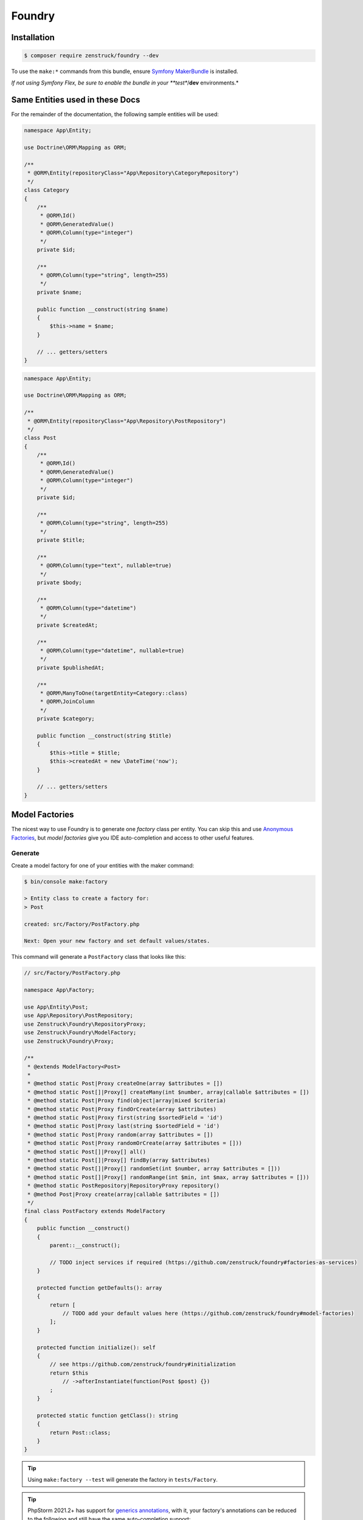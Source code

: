 Foundry
=======

Installation
------------

.. code-block:: terminal

    $ composer require zenstruck/foundry --dev

To use the ``make:*`` commands from this bundle, ensure
`Symfony MakerBundle <https://symfony.com/bundles/SymfonyMakerBundle/current/index.html>`_ is installed.

*If not using Symfony Flex, be sure to enable the bundle in your **test**/**dev** environments.*

Same Entities used in these Docs
--------------------------------

For the remainder of the documentation, the following sample entities will be used:

.. code-block:: php

    namespace App\Entity;

    use Doctrine\ORM\Mapping as ORM;

    /**
     * @ORM\Entity(repositoryClass="App\Repository\CategoryRepository")
     */
    class Category
    {
        /**
         * @ORM\Id()
         * @ORM\GeneratedValue()
         * @ORM\Column(type="integer")
         */
        private $id;

        /**
         * @ORM\Column(type="string", length=255)
         */
        private $name;

        public function __construct(string $name)
        {
            $this->name = $name;
        }

        // ... getters/setters
    }

.. code-block:: php

    namespace App\Entity;

    use Doctrine\ORM\Mapping as ORM;

    /**
     * @ORM\Entity(repositoryClass="App\Repository\PostRepository")
     */
    class Post
    {
        /**
         * @ORM\Id()
         * @ORM\GeneratedValue()
         * @ORM\Column(type="integer")
         */
        private $id;

        /**
         * @ORM\Column(type="string", length=255)
         */
        private $title;

        /**
         * @ORM\Column(type="text", nullable=true)
         */
        private $body;

        /**
         * @ORM\Column(type="datetime")
         */
        private $createdAt;

        /**
         * @ORM\Column(type="datetime", nullable=true)
         */
        private $publishedAt;

        /**
         * @ORM\ManyToOne(targetEntity=Category::class)
         * @ORM\JoinColumn
         */
        private $category;

        public function __construct(string $title)
        {
            $this->title = $title;
            $this->createdAt = new \DateTime('now');
        }

        // ... getters/setters
    }

Model Factories
---------------

The nicest way to use Foundry is to generate one *factory* class per entity. You can skip this
and use `Anonymous Factories`_, but *model factories* give you IDE auto-completion
and access to other useful features.

Generate
~~~~~~~~

Create a model factory for one of your entities with the maker command:

.. code-block:: terminal

    $ bin/console make:factory

    > Entity class to create a factory for:
    > Post

    created: src/Factory/PostFactory.php

    Next: Open your new factory and set default values/states.

This command will generate a ``PostFactory`` class that looks like this:

.. code-block:: php

    // src/Factory/PostFactory.php

    namespace App\Factory;

    use App\Entity\Post;
    use App\Repository\PostRepository;
    use Zenstruck\Foundry\RepositoryProxy;
    use Zenstruck\Foundry\ModelFactory;
    use Zenstruck\Foundry\Proxy;

    /**
     * @extends ModelFactory<Post>
     *
     * @method static Post|Proxy createOne(array $attributes = [])
     * @method static Post[]|Proxy[] createMany(int $number, array|callable $attributes = [])
     * @method static Post|Proxy find(object|array|mixed $criteria)
     * @method static Post|Proxy findOrCreate(array $attributes)
     * @method static Post|Proxy first(string $sortedField = 'id')
     * @method static Post|Proxy last(string $sortedField = 'id')
     * @method static Post|Proxy random(array $attributes = [])
     * @method static Post|Proxy randomOrCreate(array $attributes = []))
     * @method static Post[]|Proxy[] all()
     * @method static Post[]|Proxy[] findBy(array $attributes)
     * @method static Post[]|Proxy[] randomSet(int $number, array $attributes = []))
     * @method static Post[]|Proxy[] randomRange(int $min, int $max, array $attributes = []))
     * @method static PostRepository|RepositoryProxy repository()
     * @method Post|Proxy create(array|callable $attributes = [])
     */
    final class PostFactory extends ModelFactory
    {
        public function __construct()
        {
            parent::__construct();

            // TODO inject services if required (https://github.com/zenstruck/foundry#factories-as-services)
        }

        protected function getDefaults(): array
        {
            return [
                // TODO add your default values here (https://github.com/zenstruck/foundry#model-factories)
            ];
        }

        protected function initialize(): self
        {
            // see https://github.com/zenstruck/foundry#initialization
            return $this
                // ->afterInstantiate(function(Post $post) {})
            ;
        }

        protected static function getClass(): string
        {
            return Post::class;
        }
    }

.. tip::

    Using ``make:factory --test`` will generate the factory in ``tests/Factory``.

.. tip::

    PhpStorm 2021.2+ has support for
    `generics annotations <https://blog.jetbrains.com/phpstorm/2021/07/phpstorm-2021-2-release/#generics>`_,
    with it, your factory's annotations can be reduced to the following and still have the same auto-completion
    support:

    .. code-block:: php

        /**
         * @extends ModelFactory<Post>
         *
         * @method static Post[]|Proxy[] createMany(int $number, array|callable $attributes = [])
         * @method static PostRepository|RepositoryProxy repository()
         * @method Post|Proxy create(array|callable $attributes = [])
         */
        final class PostFactory extends ModelFactory
        {
            // ...
        }

In the ``getDefaults()``, you can return an array of all default values that any new object
should have. `Faker`_ is available to easily get random data:

.. code-block:: php

    protected function getDefaults(): array
    {
        return [
            // Symfony's property-access component is used to populate the properties
            // this means that setTitle() will be called or you can have a $title constructor argument
            'title' => self::faker()->unique()->sentence(),
            'body' => self::faker()->sentence(),
        ];
    }

.. tip::

    It is best to have ``getDefaults()`` return the attributes to persist a valid object
    (all non-nullable fields).

Using your Factory
~~~~~~~~~~~~~~~~~~

.. code-block:: php

    use App\Factory\PostFactory;

    // create/persist Post with random data from `getDefaults()`
    PostFactory::createOne();

    // or provide values for some properties (others will be random)
    PostFactory::createOne(['title' => 'My Title']);

    // createOne() returns the persisted Post object wrapped in a Proxy object
    $post = PostFactory::createOne();

    // the "Proxy" magically calls the underlying Post methods and is type-hinted to "Post"
    $title = $post->getTitle(); // getTitle() can be autocompleted by your IDE!

    // if you need the actual Post object, use ->object()
    $realPost = $post->object();

    // create/persist 5 Posts with random data from getDefaults()
    PostFactory::createMany(5); // returns Post[]|Proxy[]
    PostFactory::createMany(5, ['title' => 'My Title']);

    // find a persisted object for the given attributes, if not found, create with the attributes
    PostFactory::findOrCreate(['title' => 'My Title']); // returns Post|Proxy

    PostFactory::first(); // get the first object (assumes an auto-incremented "id" column)
    PostFactory::first('createdAt'); // assuming "createdAt" is a datetime column, this will return latest object
    PostFactory::last(); // get the last object (assumes an auto-incremented "id" column)
    PostFactory::last('createdAt'); // assuming "createdAt" is a datetime column, this will return oldest object

    PostFactory::truncate(); // empty the database table

    PostFactory::count(); // the number of persisted Posts

    PostFactory::all(); // Post[]|Proxy[] all the persisted Posts

    PostFactory::findBy(['author' => 'kevin']); // Post[]|Proxy[] matching the filter

    $post = PostFactory::find(5); // Post|Proxy with the id of 5
    $post = PostFactory::find(['title' => 'My First Post']); // Post|Proxy matching the filter

    // get a random object that has been persisted
    $post = PostFactory::random(); // returns Post|Proxy
    $post = PostFactory::random(['author' => 'kevin']); // filter by the passed attributes

    // or automatically persist a new random object if none exists
    $post = PostFactory::randomOrCreate();
    $post = PostFactory::randomOrCreate(['author' => 'kevin']); // filter by or create with the passed attributes

    // get a random set of objects that have been persisted
    $posts = PostFactory::randomSet(4); // array containing 4 "Post|Proxy" objects
    $posts = PostFactory::randomSet(4, ['author' => 'kevin']); // filter by the passed attributes

    // random range of persisted objects
    $posts = PostFactory::randomRange(0, 5); // array containing 0-5 "Post|Proxy" objects
    $posts = PostFactory::randomRange(0, 5, ['author' => 'kevin']); // filter by the passed attributes

Reusable Model Factory "States"
~~~~~~~~~~~~~~~~~~~~~~~~~~~~~~~

You can add any methods you want to your model factories (i.e. static methods that create an object in a certain way) but
you can also add *states*:

.. code-block:: php

    namespace App\Factory;

    use App\Entity\Post;
    use Zenstruck\Foundry\ModelFactory;

    final class PostFactory extends ModelFactory
    {
        // ...

        public function published(): self
        {
            // call setPublishedAt() and pass a random DateTime
            return $this->addState(['published_at' => self::faker()->dateTime()]);
        }

        public function unpublished(): self
        {
            return $this->addState(['published_at' => null]);
        }

        public function withViewCount(int $count = null): self
        {
            return $this->addState(function () use ($count) {
                return ['view_count' => $count ?? self::faker()->numberBetween(0, 10000)];
            });
        }
    }

You can use states to make your tests very explicit to improve readability:

.. code-block:: php

    // never use the constructor (i.e. "new PostFactory()"), but use the
    // "new()" method. After defining the states, call "create()" to create
    // and persist the model.
    $post = PostFactory::new()->unpublished()->create();
    $post = PostFactory::new()->withViewCount(3)->create();

    // combine multiple states
    $post = PostFactory::new()
        ->unpublished()
        ->withViewCount(10)
        ->create()
    ;

    // states that don't require arguments can be added as strings to PostFactory::new()
    $post = PostFactory::new('published', 'withViewCount')->create();

Attributes
~~~~~~~~~~

The attributes used to instantiate the object can be added several ways. Attributes can be an *array*, or a *callable*
that returns an array. Using a *callable* ensures random data as the callable is run for each object separately during
instantiation.

.. code-block:: php

    use App\Entity\Category;
    use App\Entity\Post;
    use App\Factory\CategoryFactory;
    use App\Factory\PostFactory;
    use function Zenstruck\Foundry\faker;

    // The first argument to "new()" allows you to overwrite the default
    // values that are defined in the `PostFactory::getDefaults()`
    $posts = PostFactory::new(['title' => 'Post A'])
        ->withAttributes([
            'body' => 'Post Body...',

            // CategoryFactory will be used to create a new Category for each Post
            'category' => CategoryFactory::new(['name' => 'php']),
        ])
        ->withAttributes([
            // Proxies are automatically converted to their wrapped object
            'category' => CategoryFactory::createOne(),
        ])
        ->withAttributes(function() { return ['createdAt' => faker()->dateTime()]; }) // see faker section below

        // create "2" Post's
        ->many(2)->create(['title' => 'Different Title'])
    ;

    $posts[0]->getTitle(); // "Different Title"
    $posts[0]->getBody(); // "Post Body..."
    $posts[0]->getCategory(); // random Category
    $posts[0]->getPublishedAt(); // \DateTime('last week')
    $posts[0]->getCreatedAt(); // random \DateTime

    $posts[1]->getTitle(); // "Different Title"
    $posts[1]->getBody(); // "Post Body..."
    $posts[1]->getCategory(); // random Category (different than above)
    $posts[1]->getPublishedAt(); // \DateTime('last week')
    $posts[1]->getCreatedAt(); // random \DateTime (different than above)

Faker
~~~~~

This library provides a wrapper for `FakerPHP <https://fakerphp.github.io/>`_ to help with generating random data for your factories:

.. code-block:: php

    use Zenstruck\Foundry\Factory;
    use function Zenstruck\Foundry\faker;

    Factory::faker()->name(); // random name

    // alternatively, use the helper function
    faker()->email(); // random email

.. note::

    You can register your own ``Faker\Generator``:

    .. code-block:: yaml

        # config/packages/dev/zenstruck_foundry.yaml (see Bundle Configuration section about sharing this in the test environment)
        zenstruck_foundry:
            faker:
                locale: fr_FR # set the locale
                # or
                service: my_faker # use your own instance of Faker\Generator for complete control

Events / Hooks
~~~~~~~~~~~~~~

The following events can be added to factories. Multiple event callbacks can be added, they are run in the order
they were added.

.. code-block:: php

    use App\Factory\PostFactory;
    use Zenstruck\Foundry\Proxy;

    PostFactory::new()
        ->beforeInstantiate(function(array $attributes): array {
            // $attributes is what will be used to instantiate the object, manipulate as required
            $attributes['title'] = 'Different title';

            return $attributes; // must return the final $attributes
        })
        ->afterInstantiate(function(Post $object, array $attributes): void {
            // $object is the instantiated object
            // $attributes contains the attributes used to instantiate the object and any extras
        })
        ->afterPersist(function(Proxy $object, array $attributes) {
            /* @var Post $object */
            // this event is only called if the object was persisted
            // $proxy is a Proxy wrapping the persisted object
            // $attributes contains the attributes used to instantiate the object and any extras
        })

        // if the first argument is type-hinted as the object, it will be passed to the closure (and not the proxy)
        ->afterPersist(function(Post $object, array $attributes) {
            // this event is only called if the object was persisted
            // $object is the persisted Post object
            // $attributes contains the attributes used to instantiate the object and any extras
        })

        // multiple events are allowed
        ->beforeInstantiate(function($attributes) { return $attributes; })
        ->afterInstantiate(function() {})
        ->afterPersist(function() {})
    ;

You can also add hooks directly in your model factory class:

.. code-block:: php

    protected function initialize(): self
    {
        return $this
            ->afterPersist(function() {})
        ;
    }

Read `Initialization`_ to learn more about the ``initialize()`` method.

Initialization
~~~~~~~~~~~~~~

You can override your model factory's ``initialize()`` method to add default state/logic:

.. code-block:: php

    namespace App\Factory;

    use App\Entity\Post;
    use Zenstruck\Foundry\ModelFactory;

    final class PostFactory extends ModelFactory
    {
        // ...

        protected function initialize(): self
        {
            return $this
                ->published() // published by default
                ->instantiateWith(function (array $attributes) {
                    return new Post(); // custom instantiation for this factory
                })
                ->afterPersist(function () {}) // default event for this factory
            ;
        }
    }

.. note::

    Be sure to chain the states/hooks off of ``$this`` because factories are `Immutable`_.

.. _instantiation:

Instantiation
~~~~~~~~~~~~~

By default, objects are instantiated in the normal fashion, by using the object's constructor. Attributes
that match constructor arguments are used. Remaining attributes are set to the object using Symfony's
`PropertyAccess <https://symfony.com/doc/current/components/property_access.html>`_ component
(setters/public properties). Any extra attributes cause an exception to be thrown.

You can customize the instantiator in several ways:

.. code-block:: php

    use App\Entity\Post;
    use App\Factory\PostFactory;
    use Zenstruck\Foundry\Instantiator;

    // set the instantiator for the current factory
    PostFactory::new()
        // instantiate the object without calling the constructor
        ->instantiateWith((new Instantiator())->withoutConstructor())

        // "foo" and "bar" attributes are ignored when instantiating
        ->instantiateWith((new Instantiator())->allowExtraAttributes(['foo', 'bar']))

        // all extra attributes are ignored when instantiating
        ->instantiateWith((new Instantiator())->allowExtraAttributes())

        // force set "title" and "body" when instantiating
        ->instantiateWith((new Instantiator())->alwaysForceProperties(['title', 'body']))

        // never use setters, always "force set" properties (even private/protected, does not use setter)
        ->instantiateWith((new Instantiator())->alwaysForceProperties())

        // can combine the different "modes"
        ->instantiateWith((new Instantiator())->withoutConstructor()->allowExtraAttributes()->alwaysForceProperties())

        // the instantiator is just a callable, you can provide your own
        ->instantiateWith(function(array $attibutes, string $class): object {
            return new Post(); // ... your own logic
        })
    ;

You can customize the instantiator globally for all your factories (can still be overruled by factory instance
instantiators):

.. code-block:: yaml

    # config/packages/dev/zenstruck_foundry.yaml (see Bundle Configuration section about sharing this in the test environment)
    zenstruck_foundry:
        instantiator:
            without_constructor: true # always instantiate objects without calling the constructor
            allow_extra_attributes: true # always ignore extra attributes
            always_force_properties: true # always "force set" properties
            # or
            service: my_instantiator # your own invokable service for complete control

Immutable
~~~~~~~~~

Factory's are immutable:

.. code-block:: php

    use App\Factory\PostFactory;

    $factory = PostFactory::new();
    $factory1 = $factory->withAttributes([]); // returns a new PostFactory object
    $factory2 = $factory->instantiateWith(function () {}); // returns a new PostFactory object
    $factory3 = $factory->beforeInstantiate(function () {}); // returns a new PostFactory object
    $factory4 = $factory->afterInstantiate(function () {}); // returns a new PostFactory object
    $factory5 = $factory->afterPersist(function () {}); // returns a new PostFactory object

Doctrine Relationships
~~~~~~~~~~~~~~~~~~~~~~

Assuming your entites follow the
`best practices for Doctrine Relationships <https://symfony.com/doc/current/doctrine/associations.html>`_ and you are
using the :ref:`default instantiator <instantiation>`, Foundry *just works* with doctrine relationships. There are some
nuances with the different relationships and how entities are created. The following tries to document these for
each relationship type.

Many-to-One
...........

The following assumes the ``Comment`` entity has a many-to-one relationship with ``Post``:

.. code-block:: php

    use App\Factory\CommentFactory;
    use App\Factory\PostFactory;

    // Example 1: pre-create Post and attach to Comment
    $post = PostFactory::createOne(); // instance of Proxy

    CommentFactory::createOne(['post' => $post]);
    CommentFactory::createOne(['post' => $post->object()]); // functionally the same as above

    // Example 2: pre-create Posts and choose a random one
    PostFactory::createMany(5); // create 5 Posts

    CommentFactory::createOne(['post' => PostFactory::random()]);

    // or create many, each with a different random Post
    CommentFactory::createMany(
        5, // create 5 comments
        function() { // note the callback - this ensures that each of the 5 comments has a different Post
            return ['post' => PostFactory::random()]; // each comment set to a random Post from those already in the database
        }
    );

    // Example 3: create a separate Post for each Comment
    CommentFactory::createMany(5, [
        // this attribute is an instance of PostFactory that is created separately for each Comment created
        'post' => PostFactory::new(),
    ]);

    // Example 4: create multiple Comments with the same Post
    CommentFactory::createMany(5, [
        'post' => PostFactory::createOne(), // note the "createOne()" here
    ]);

.. tip::

    It is recommended that the only relationship you define in ``ModelFactory::getDefaults()`` is non-null
    Many-to-One's.

.. tip::

    It is also recommended that your ``ModelFactory::getDefaults()`` return a ``Factory`` and not the created entity:

    .. code-block:: php

        protected function getDefaults(): array
        {
            return [
                // RECOMMENDED
                'post' => PostFactory::new(),
                'post' => PostFactory::new()->published(),

                // NOT RECOMMENDED - will potentially result in extra unintended Posts
                'post' => PostFactory::createOne(),
                'post' => PostFactory::new()->published()->create(),
            ];
        }

One-to-Many
...........

The following assumes the ``Post`` entity has a one-to-many relationship with ``Comment``:

.. code-block:: php

    use App\Factory\CommentFactory;
    use App\Factory\PostFactory;

    // Example 1: Create a Post with 6 Comments
    PostFactory::createOne(['comments' => CommentFactory::new()->many(6)]);

    // Example 2: Create 6 Posts each with 4 Comments (24 Comments total)
    PostFactory::createMany(6, ['comments' => CommentFactory::new()->many(4)]);

    // Example 3: Create 6 Posts each with between 0 and 10 Comments
    PostFactory::createMany(6, ['comments' => CommentFactory::new()->many(0, 10)]);

Many-to-Many
............

The following assumes the ``Post`` entity has a many-to-many relationship with ``Tag``:

.. code-block:: php

    use App\Factory\PostFactory;
    use App\Factory\TagFactory;

    // Example 1: pre-create Tags and attach to Post
    $tags = TagFactory::createMany(3);

    PostFactory::createOne(['tags' => $tags]);

    // Example 2: pre-create Tags and choose a random set
    TagFactory::createMany(10);

    PostFactory::new()
        ->many(5) // create 5 posts
        ->create(function() { // note the callback - this ensures that each of the 5 posts has a different random set
            return ['tags' => TagFactory::randomSet(2)]; // each post uses 2 random tags from those already in the database
        })
    ;

    // Example 3: pre-create Tags and choose a random range
    TagFactory::createMany(10);

    PostFactory::new()
        ->many(5) // create 5 posts
        ->create(function() { // note the callback - this ensures that each of the 5 posts has a different random range
            return ['tags' => TagFactory::randomRange(0, 5)]; // each post uses between 0 and 5 random tags from those already in the database
        })
    ;

    // Example 4: create 3 Posts each with 3 unique Tags
    PostFactory::createMany(3, ['tags' => TagFactory::new()->many(3)]);

    // Example 5: create 3 Posts each with between 0 and 3 unique Tags
    PostFactory::createMany(3, ['tags' => TagFactory::new()->many(0, 3)]);

Factories as Services
~~~~~~~~~~~~~~~~~~~~~

If your factories require dependencies, you can define them as a service. The following example demonstrates a very
common use-case: encoding a password with the ``UserPasswordEncoderInterface`` service.

.. code-block:: php

    // src/Factory/UserFactory.php

    namespace App\Factory;

    use App\Entity\User;
    use Symfony\Component\Security\Core\Encoder\UserPasswordEncoderInterface;
    use Zenstruck\Foundry\ModelFactory;

    final class UserFactory extends ModelFactory
    {
        private $passwordEncoder;

        public function __construct(UserPasswordEncoderInterface $passwordEncoder)
        {
            parent::__construct();

            $this->passwordEncoder = $passwordEncoder;
        }

        protected function getDefaults(): array
        {
            return [
                'email' => self::faker()->unique()->safeEmail(),
                'password' => '1234',
            ];
        }

        protected function initialize(): self
        {
            return $this
                ->afterInstantiate(function(User $user) {
                    $user->setPassword($this->passwordEncoder->encodePassword($user, $user->getPassword()));
                })
            ;
        }

        protected static function getClass(): string
        {
            return User::class;
        }
    }

If using a standard Symfony Flex app, this will be autowired/autoconfigured. If not, register the service and tag
with ``foundry.factory``.

Use the factory as normal:

.. code-block:: php

    UserFactory::createOne(['password' => 'mypass'])->getPassword(); // "mypass" encoded
    UserFactory::createOne()->getPassword(); // "1234" encoded (because "1234" is set as the default password)

.. note::

    The provided bundle is required for factories as services.

.. note::

    If using ``make:factory --test``, factories will be created in the ``tests/Factory`` directory which is not
    autowired/autoconfigured in a standard Symfony Flex app. You will have to manually register these as
    services.

Anonymous Factories
~~~~~~~~~~~~~~~~~~~

Foundry can be used to create factories for entities that you don't have model factories for:

.. code-block:: php

    use App\Entity\Post;
    use Zenstruck\Foundry\AnonymousFactory;
    use function Zenstruck\Foundry\factory;
    use function Zenstruck\Foundry\create;
    use function Zenstruck\Foundry\create_many;

    $factory = AnonymousFactory::new(Post::class);
    $factory = factory(Post::class); // alternative to above

    // has the same API as ModelFactory's
    $factory->create(['field' => 'value']);
    $factory->many(5)->create(['field' => 'value']);
    $factory->instantiateWith(function () {});
    $factory->beforeInstantiate(function () {});
    $factory->afterInstantiate(function () {});
    $factory->afterPersist(function () {});

    // find a persisted object for the given attributes, if not found, create with the attributes
    $factory->findOrCreate(['title' => 'My Title']);

    $factory->first(); // get the first object (assumes an auto-incremented "id" column)
    $factory->first('createdAt'); // assuming "createdAt" is a datetime column, this will return latest object
    $factory->last(); // get the last object (assumes an auto-incremented "id" column)
    $factory->last('createdAt'); // assuming "createdAt" is a datetime column, this will return oldest object

    $factory->truncate(); // empty the database table
    $factory->count(); // the number of persisted Post's
    $factory->all(); // Post[]|Proxy[] all the persisted Post's

    $factory->findBy(['author' => 'kevin']); // Post[]|Proxy[] matching the filter

    $factory->find(5); // Post|Proxy with the id of 5
    $factory->find(['title' => 'My First Post']); // Post|Proxy matching the filter

    // get a random object that has been persisted
    $factory->random(); // returns Post|Proxy
    $factory->random(['author' => 'kevin']); // filter by the passed attributes

    // or automatically persist a new random object if none exists
    $factory->randomOrCreate();
    $factory->randomOrCreate(['author' => 'kevin']); // filter by or create with the passed attributes

    // get a random set of objects that have been persisted
    $factory->randomSet(4); // array containing 4 "Post|Proxy" objects
    $factory->randomSet(4, ['author' => 'kevin']); // filter by the passed attributes

    // random range of persisted objects
    $factory->randomRange(0, 5); // array containing 0-5 "Post|Proxy" objects
    $factory->randomRange(0, 5, ['author' => 'kevin']); // filter by the passed attributes

    // repository proxy wrapping PostRepository (see Repository Proxy section below)
    $factory->repository();

    // convenience functions
    $entity = create(Post::class, ['field' => 'value']);
    $entities = create_many(Post::class, 5, ['field' => 'value']);

.. _without-persisting:

Without Persisting
~~~~~~~~~~~~~~~~~~

Factories can also create objects without persisting them. This can be useful for unit tests where you just want to test
the behaviour of the actual object or for creating objects that are not entities. When created, they are still wrapped
in a ``Proxy`` to optionally save later.

.. code-block:: php

    use App\Factory\PostFactory;
    use App\Entity\Post;
    use Zenstruck\Foundry\AnonymousFactory;
    use function Zenstruck\Foundry\instantiate;
    use function Zenstruck\Foundry\instantiate_many;

    $post = PostFactory::new()->withoutPersisting()->create(); // returns Post|Proxy
    $post->setTitle('something else'); // do something with object
    $post->save(); // persist the Post (save() is a method on Proxy)

    $post = PostFactory::new()->withoutPersisting()->create()->object(); // actual Post object

    $posts = PostFactory::new()->withoutPersisting()->many(5)->create(); // returns Post[]|Proxy[]

    // anonymous factories:
    $factory = new AnonymousFactory(Post::class);

    $entity = $factory->withoutPersisting()->create(['field' => 'value']); // returns Post|Proxy

    $entity = $factory->withoutPersisting()->create(['field' => 'value'])->object(); // actual Post object

    $entities = $factory->withoutPersisting()->many(5)->create(['field' => 'value']); // returns Post[]|Proxy[]

    // convenience functions
    $entity = instantiate(Post::class, ['field' => 'value']);
    $entities = instantiate_many(Post::class, 5, ['field' => 'value']);

If you'd like your model factory to not persist by default, override its ``initialize()`` method to add this behaviour:

.. code-block:: php

    protected function initialize(): self
    {
        return $this
            ->withoutPersisting()
        ;
    }

Now, after creating objects using this factory, you'd have to call ``->save()`` to actually persist them to the database.

.. tip::

    If you'd like to disable persisting by default for all your model factories:

    1. Create an abstract model factory that extends ``Zenstruck\Foundry\ModelFactory``.
    2. Override the ``initialize()`` method as shown above.
    3. Have all your model factories extend from this.

Using with DoctrineFixturesBundle
---------------------------------

Foundry works out of the box with `DoctrineFixturesBundle <https://symfony.com/bundles/DoctrineFixturesBundle/current/index.html>`_.
You can simply use your factories and stories right within your fixture files:

.. code-block:: php

    // src/DataFixtures/AppFixtures.php
    namespace App\DataFixtures;

    use App\Factory\CategoryFactory;
    use App\Factory\CommentFactory;
    use App\Factory\PostFactory;
    use App\Factory\TagFactory;
    use Doctrine\Bundle\FixturesBundle\Fixture;
    use Doctrine\Persistence\ObjectManager;

    class AppFixtures extends Fixture
    {
        public function load(ObjectManager $manager)
        {
            // create 10 Category's
            CategoryFactory::createMany(10);

            // create 20 Tag's
            TagFactory::createMany(20);

            // create 50 Post's
            PostFactory::createMany(50, function() {
                return [
                    // each Post will have a random Category (chosen from those created above)
                    'category' => CategoryFactory::random(),

                    // each Post will have between 0 and 6 Tag's (chosen from those created above)
                    'tags' => TagFactory::randomRange(0, 6),

                    // each Post will have between 0 and 10 Comment's that are created new
                    'comments' => CommentFactory::new()->many(0, 10),
                ];
            });
        }
    }

Run the ``doctrine:fixtures:load`` as normal to seed your database.

Using in your Tests
-------------------

Traditionally, data fixtures are defined in one or more files outside of your tests. When writing tests using these
fixtures, your fixtures are a sort of a *black box*. There is no clear connection between the fixtures and what you
are testing.

Foundry allows each individual test to fully follow the `AAA <https://www.thephilocoder.com/unit-testing-aaa-pattern/>`_
("Arrange", "Act", "Assert") testing pattern. You create your fixtures using "factories" at the beginning of each test.
You only create fixtures that are applicable for the test. Additionally, these fixtures are created with only the
attributes required for the test - attributes that are not applicable are filled with random data. The created fixture
objects are wrapped in a "proxy" that helps with pre and post assertions.

Let's look at an example:

.. code-block:: php

    public function test_can_post_a_comment(): void
    {
        // 1. "Arrange"
        $post = PostFactory::new() // New Post factory
            ->published()          // Make the post in a "published" state
            ->create([             // Instantiate Post object and persist
                'slug' => 'post-a' // This test only requires the slug field - all other fields are random data
            ])
        ;

        // 1a. "Pre-Assertions"
        $this->assertCount(0, $post->getComments());

        // 2. "Act"
        static::ensureKernelShutdown(); // creating factories boots the kernel; shutdown before creating the client
        $client = static::createClient();
        $client->request('GET', '/posts/post-a'); // Note the slug from the arrange step
        $client->submitForm('Add', [
            'comment[name]' => 'John',
            'comment[body]' => 'My comment',
        ]);

        // 3. "Assert"
        self::assertResponseRedirects('/posts/post-a');

        $this->assertCount(1, $post->refresh()->getComments()); // Refresh $post from the database and call ->getComments()

        CommentFactory::assert()->exists([ // Doctrine repository assertions
            'name' => 'John',
            'body' => 'My comment',
        ]);
    }

.. _enable-foundry-in-your-testcase:

Enable Foundry in your TestCase
~~~~~~~~~~~~~~~~~~~~~~~~~~~~~~~

Add the ``Factories`` trait for tests using factories:

.. code-block:: php

    use App\Factory\PostFactory;
    use Zenstruck\Foundry\Test\Factories;
    use Symfony\Bundle\FrameworkBundle\Test\WebTestCase;

    class MyTest extends WebTestCase
    {
        use Factories;

        public function test_1(): void
        {
            $post = PostFactory::createOne();

            // ...
        }
    }

Database Reset
~~~~~~~~~~~~~~

This library requires that your database be reset before each test. The packaged ``ResetDatabase`` trait handles
this for you.

.. code-block:: php

    use Zenstruck\Foundry\Test\Factories;
    use Zenstruck\Foundry\Test\ResetDatabase;
    use Symfony\Bundle\FrameworkBundle\Test\WebTestCase;

    class MyTest extends WebTestCase
    {
        use ResetDatabase, Factories;

        // ...
    }

Before the first test using the ``ResetDatabase`` trait, it drops (if exists) and creates the test database.
Then, by default, before each test, it resets the schema using ``doctrine:schema:drop``/``doctrine:schema:create``.

Alternatively, you can have it run your migrations instead by setting the env variable ``FOUNDRY_RESET_MODE=migrate``
(in your ``.env.test``). When using this *mode*, before each test, the database is dropped/created and your migrations
run (via ``doctrine:migrations:migrate``). This mode can really make your test suite slow (especially if you have a lot
of migrations). It is highly recommended to use `DamaDoctrineTestBundle`_ to improve the
speed. When this bundle is enabled, the database is dropped/created and migrated only once for the suite.

.. tip::

    Create a base TestCase for tests using factories to avoid adding the traits to every TestCase.

.. tip::

    If your tests :ref:`are not persisting <without-persisting>` the objects they create, these test traits are not
    required.

By default, ``ResetDatabase`` resets the default configured connection's database and default configured object manager's
schema. To customize the connection's and object manager's to be reset (or reset multiple connections/managers), set the
following environment variables:

.. code-block:: bash

    # .env.test

    FOUNDRY_RESET_CONNECTIONS=connection1,connection2
    FOUNDRY_RESET_OBJECT_MANAGERS=manager1,manager2

Object Proxy
~~~~~~~~~~~~

Objects created by a factory are wrapped in a special *Proxy* object. These objects allow your doctrine entities
to have `Active Record <https://en.wikipedia.org/wiki/Active_record_pattern>`_ *like* behavior:

.. code-block:: php

    use App\Factory\PostFactory;

    $post = PostFactory::createOne()->create(['title' => 'My Title']); // instance of Zenstruck\Foundry\Proxy

    // get the wrapped object
    $realPost = $post->object(); // instance of Post

    // call any Post method
    $post->getTitle(); // "My Title"

    // set property and save to the database
    $post->setTitle('New Title');
    $post->save();

    // refresh from the database
    $post->refresh();

    // delete from the database
    $post->remove();

    $post->repository(); // repository proxy wrapping PostRepository (see Repository Proxy section below)

Force Setting
.............

Object proxies have helper methods to access non-public properties of the object they wrap:

.. code-block:: php

    // set private/protected properties
    $post->forceSet('createdAt', new \DateTime());

    // get private/protected properties
    $post->forceGet('createdAt');

Auto-Refresh
............

Object proxies have the option to enable *auto refreshing* that removes the need to call ``->refresh()`` before calling
methods on the underlying object. When auto-refresh is enabled, most calls to proxy objects first refresh the wrapped
object from the database.

.. code-block:: php

    use App\Factory\PostFactory;

    $post = PostFactory::new(['title' => 'Original Title'])
        ->create()
        ->enableAutoRefresh()
    ;

    // ... logic that changes the $post title to "New Title" (like your functional test)

    $post->getTitle(); // "New Title" (equivalent to $post->refresh()->getTitle())

Without auto-refreshing enabled, the above call to ``$post->getTitle()`` would return "Original Title".

.. note::

    A situation you need to be aware of when using auto-refresh is that all methods refresh the object first. If
    changing the object's state via multiple methods (or multiple force-sets), an "unsaved changes" exception will be
    thrown:

    .. code-block:: php

        use App\Factory\PostFactory;

        $post = PostFactory::new(['title' => 'Original Title', 'body' => 'Original Body'])
            ->create()
            ->enableAutoRefresh()
        ;

        $post->setTitle('New Title');
        $post->setBody('New Body'); // exception thrown because of "unsaved changes" to $post from above

    To overcome this, you need to first disable auto-refreshing, then re-enable after making/saving the changes:

    .. code-block:: php

        use App\Entity\Post;
        use App\Factory\PostFactory;

        $post = PostFactory::new(['title' => 'Original Title', 'body' => 'Original Body'])
            ->create()
            ->enableAutoRefresh()
        ;

        $post->disableAutoRefresh();
        $post->setTitle('New Title'); // or using ->forceSet('title', 'New Title')
        $post->setBody('New Body'); // or using ->forceSet('body', 'New Body')
        $post->enableAutoRefresh();
        $post->save();

        $post->getBody(); // "New Body"
        $post->getTitle(); // "New Title"

        // alternatively, use the ->withoutAutoRefresh() helper which first disables auto-refreshing, then re-enables after
        // executing the callback.
        $post->withoutAutoRefresh(function (Post $post) { // can pass either Post or Proxy to the callback
            $post->setTitle('New Title');
            $post->setBody('New Body');
        });
        $post->save();

        // if force-setting properties, you can use the ->forceSetAll() helper:
        $post->forceSetAll([
            'title' => 'New Title',
            'body' => 'New Body',
        ]);
        $post->save();

.. note::

    You can enable/disable auto-refreshing globally to have every proxy auto-refreshable by default or not. When
    enabled, you will have to *opt-out* of auto-refreshing.

    .. configuration-block::

        .. code-block:: yaml

            # config/packages/dev/zenstruck_foundry.yaml (see Bundle Configuration section about sharing this in the test environment)
            zenstruck_foundry:
                auto_refresh_proxies: true/false

Repository Proxy
~~~~~~~~~~~~~~~~

This library provides a *Repository Proxy* that wraps your object repositories to provide useful assertions and methods:

.. code-block:: php

    use App\Entity\Post;
    use App\Factory\PostFactory;
    use function Zenstruck\Foundry\repository;

    // instance of RepositoryProxy that wraps PostRepository
    $repository = PostFactory::repository();

    // alternative to above for proxying repository you haven't created model factories for
    $repository = repository(Post::class);

    // helpful methods - all returned object(s) are proxied
    $repository->count(); // number of rows in the database table
    count($repository); // equivalent to above (RepositoryProxy implements \Countable)
    $repository->first(); // get the first object (assumes an auto-incremented "id" column)
    $repository->first('createdAt'); // assuming "createdAt" is a datetime column, this will return latest object
    $repository->last(); // get the last object (assumes an auto-incremented "id" column)
    $repository->last('createdAt'); // assuming "createdAt" is a datetime column, this will return oldest object
    $repository->truncate(); // delete all rows in the database table
    $repository->random(); // get a random object
    $repository->random(['author' => 'kevin']); // get a random object filtered by the passed criteria
    $repository->randomSet(5); // get 5 random objects
    $repository->randomSet(5, ['author' => 'kevin']); // get 5 random objects filtered by the passed criteria
    $repository->randomRange(0, 5); // get 0-5 random objects
    $repository->randomRange(0, 5, ['author' => 'kevin']); // get 0-5 random objects filtered by the passed criteria

    // instance of ObjectRepository - all returned object(s) are proxied
    $repository->find(1); // Proxy|Post|null
    $repository->find(['title' => 'My Title']); // Proxy|Post|null
    $repository->findOneBy(['title' => 'My Title']); // Proxy|Post|null
    $repository->findAll(); // Proxy[]|Post[]
    iterator_to_array($repository); // equivalent to above (RepositoryProxy implements \IteratorAggregate)
    $repository->findBy(['title' => 'My Title']); // Proxy[]|Post[]

    // can call methods on the underlying repository - returned object(s) are proxied
    $repository->findOneByTitle('My Title'); // Proxy|Post|null

Assertions
~~~~~~~~~~

Both object proxy's and your ModelFactory's have helpful PHPUnit assertions:

.. code-block:: php

    use App\Factory\PostFactory;

    $post = PostFactory::createOne();

    $post->assertPersisted();
    $post->assertNotPersisted();

    PostFactory::assert()->empty();
    PostFactory::assert()->count(3);
    PostFactory::assert()->countGreaterThan(3);
    PostFactory::assert()->countGreaterThanOrEqual(3);
    PostFactory::assert()->countLessThan(3);
    PostFactory::assert()->countLessThanOrEqual(3);
    PostFactory::assert()->exists(['title' => 'My Title']);
    PostFactory::assert()->notExists(['title' => 'My Title']);

.. _global-state:

Global State
~~~~~~~~~~~~

If you have an initial database state you want for all tests, you can set this in your ``tests/bootstrap.php``:

.. code-block:: php

    // tests/bootstrap.php
    // ...

    Zenstruck\Foundry\Test\TestState::addGlobalState(function () {
        CategoryFactory::createOne(['name' => 'php']);
        CategoryFactory::createOne(['name' => 'symfony']);
    });

To avoid your bootstrap file from becoming too complex, it is best to wrap your global state into a
:ref:`Story <stories>`:

.. code-block:: php

    // tests/bootstrap.php
    // ...

    Zenstruck\Foundry\Test\TestState::addGlobalState(function () {
        GlobalStory::load();
    });

.. note::

    You can still access `Story State`_ for *Global State Stories* in your tests and they are still
    only loaded once.

.. note::

    The :ref:`ResetDatabase <enable-foundry-in-your-testcase>` trait is required when using global state.

PHPUnit Data Providers
~~~~~~~~~~~~~~~~~~~~~~

It is possible to use factories in
`PHPUnit data providers <https://phpunit.readthedocs.io/en/9.3/writing-tests-for-phpunit.html#data-providers>`_:

.. code-block:: php

    use App\Factory\PostFactory;

    /**
     * @dataProvider postDataProvider
     */
    public function test_post_via_data_provider(PostFactory $factory): void
    {
        $post = $factory->create();

        // ...
    }

    public static function postDataProvider(): iterable
    {
        yield [PostFactory::new()];
        yield [PostFactory::new()->published()];
    }

.. note::

    Be sure your data provider returns only instances of ``ModelFactory`` and you do not try and call ``->create()`` on them.
    Data providers are computed early in the phpunit process before Foundry is booted.

.. note::

    For the same reason as above, it is not possible to use `Factories as Services`_ with required
    constructor arguments (the container is not yet available).

Performance
~~~~~~~~~~~

The following are possible options to improve the speed of your test suite.

DAMADoctrineTestBundle
......................

This library integrates seamlessly with `DAMADoctrineTestBundle <https://github.com/dmaicher/doctrine-test-bundle>`_ to
wrap each test in a transaction which dramatically reduces test time. This library's test suite runs 5x faster with
this bundle enabled.

Follow its documentation to install. Foundry's ``ResetDatabase`` trait detects when using the bundle and adjusts
accordingly. Your database is still reset before running your test suite but the schema isn't reset before each test
(just the first).

.. note::

    If using `Global State`_, it is persisted to the database (not in a transaction) before your
    test suite is run. This could further improve test speed if you have a complex global state.

Miscellaneous
.............

1. Disable debug mode when running tests. In your ``.env.test`` file, you can set ``APP_DEBUG=0`` to have your tests
   run without debug mode. This can speed up your tests considerably. You will need to ensure you cache is cleared
   before running the test suite. The best place to do this is in your ``tests/bootstrap.php``:

   .. code-block:: php

       // tests/bootstrap.php
       // ...
       if (false === (bool) $_SERVER['APP_DEBUG']) {
           // ensure fresh cache
           (new Symfony\Component\Filesystem\Filesystem())->remove(__DIR__.'/../var/cache/test');
       }

2. Reduce password encoder *work factor*. If you have a lot of tests that work with encoded passwords, this will cause
   these tests to be unnecessarily slow. You can improve the speed by reducing the *work factor* of your encoder:

   .. code-block:: yaml

       # config/packages/test/security.yaml
       encoders:
           # use your user class name here
           App\Entity\User:
               # This should be the same value as in config/packages/security.yaml
               algorithm: auto
               cost: 4 # Lowest possible value for bcrypt
               time_cost: 3 # Lowest possible value for argon
               memory_cost: 10 # Lowest possible value for argon

3. Pre-encode user passwords with a known value via ``bin/console security:encode-password`` and set this in
   ``ModelFactory::getDefaults()``. Add the known value as a ``const`` on your factory:

   .. code-block:: php

       class UserFactory extends ModelFactory
       {
           public const DEFAULT_PASSWORD = '1234'; // the password used to create the pre-encoded version below

           protected function getDefaults(): array
           {
               return [
                   // ...
                   'password' => '$argon2id$v=19$m=65536,t=4,p=1$pLFF3D2gnvDmxMuuqH4BrA$3vKfv0cw+6EaNspq9btVAYc+jCOqrmWRstInB2fRPeQ',
               ];
           }
       }

   Now, in your tests, when you need access to the unencoded password for a user created with ``UserFactory``, use
   ``UserFactory::DEFAULT_PASSWORD``.

Non-Kernel Tests
~~~~~~~~~~~~~~~~

Foundry can be used in standard PHPUnit unit tests (TestCase's that just extend ``PHPUnit\Framework\TestCase`` and not
``Symfony\Bundle\FrameworkBundle\Test\KernelTestCase``). These tests still require using the ``Factories`` trait to boot
Foundry but will not have doctrine available. Factories created in these tests will not be persisted (calling
``->withoutPersisting()`` is not necessary). Because the bundle is not available in these tests,
any bundle configuration you have will not be picked up. You will need to add
`Test-Only Configuration`_. Unfortunately, this may mean duplicating your bundle configuration
here.

.. code-block:: php

    use App\Factory\PostFactory;
    use PHPUnit\Framework\TestCase;
    use Zenstruck\Foundry\Test\Factories;

    class MyUnitTest extends TestCase
    {
        use Factories;

        public function some_test(): void
        {
            $post = PostFactory::createOne();

            // $post is not persisted to the database
        }
    }

.. note::

    `Factories as Services`_ and `Stories as Services`_ with required
    constructor arguments are not usable in non-Kernel tests. The container is not available to resolve their dependencies.
    The easiest work-around is to make the test an instance of ``Symfony\Bundle\FrameworkBundle\Test\KernelTestCase`` so the
    container is available.

Test-Only Configuration
~~~~~~~~~~~~~~~~~~~~~~~

Foundry can be configured statically, with pure PHP, in your ``tests/bootstrap.php``. This is useful if you have a mix
of Kernel and `non-Kernel tests`_ or if `Using Without the Bundle`_:

.. code-block:: php

    // tests/bootstrap.php
    // ...

    // configure a default instantiator
    Zenstruck\Foundry\Test\TestState::setInstantiator(
        (new Zenstruck\Foundry\Instantiator())
            ->withoutConstructor()
            ->allowExtraAttributes()
            ->alwaysForceProperties()
    );

    // configure a custom faker
    Zenstruck\Foundry\Test\TestState::setFaker(Faker\Factory::create('fr_FR'));

    // enable auto-refreshing "globally"
    Zenstruck\Foundry\Test\TestState::enableDefaultProxyAutoRefresh();

    // disable auto-refreshing "globally"
    Zenstruck\Foundry\Test\TestState::disableDefaultProxyAutoRefresh();

.. note::

    If using `bundle configuration`_ as well, *test-only configuration* will override the
    bundle configuration.

Using without the Bundle
~~~~~~~~~~~~~~~~~~~~~~~~

The provided bundle is not strictly required to use Foundry for tests. You can have all your factories, stories, and
configuration live in your ``tests/`` directory. You can configure foundry with
`Test-Only Configuration`_.

.. _stories:

Stories
-------

Stories are useful if you find your test's *arrange* step is getting complex (loading lots of fixtures) or duplicating
logic between tests and/or your dev fixtures. They are used to extract a specific database *state* into a *story*.
Stories can be loaded in your fixtures and in your tests, they can also depend on other stories.

Create a story using the maker command:

.. code-block:: terminal

    $ bin/console make:story Post

.. note::

    Creates ``PostStory.php`` in ``src/Story``, add ``--test`` flag to create in ``tests/Story``.

Modify the *build* method to set the state for this story:

.. code-block:: php

    // src/Story/PostStory.php

    namespace App\Story;

    use App\Factory\CategoryFactory;
    use App\Factory\PostFactory;
    use App\Factory\TagFactory;
    use Zenstruck\Foundry\Story;

    final class PostStory extends Story
    {
        public function build(): void
        {
            // create 10 Category's
            CategoryFactory::createMany(10);

            // create 20 Tag's
            TagFactory::createMany(20);

            // create 50 Post's
            PostFactory::createMany(50, function() {
                return [
                    // each Post will have a random Category (created above)
                    'category' => CategoryFactory::random(),

                    // each Post will between 0 and 6 Tag's (created above)
                    'tags' => TagFactory::randomRange(0, 6),
                ];
            });
        }
    }

Use the new story in your tests, dev fixtures, or even other stories:

.. code-block:: php

    PostStory::load(); // loads the state defined in PostStory::build()

    PostStory::load(); // does nothing - already loaded

.. note::

    Objects persisted in stories are cleared after each test (unless it is a
    :ref:`Global State Story <global-state>`).

Stories as Services
~~~~~~~~~~~~~~~~~~~

If your stories require dependencies, you can define them as a service:

.. code-block:: php

    // src/Story/PostStory.php

    namespace App\Story;

    use App\Factory\PostFactory;
    use App\Service\ServiceA;
    use App\Service\ServiceB;
    use Zenstruck\Foundry\Story;

    final class PostStory extends Story
    {
        private $serviceA;
        private $serviceB;

        public function __construct(ServiceA $serviceA, ServiceB $serviceB)
        {
            $this->serviceA = $serviceA;
            $this->serviceB = $serviceB;
        }

        public function build(): void
        {
            // can use $this->serviceA, $this->serviceB here to help build this story
        }
    }

If using a standard Symfony Flex app, this will be autowired/autoconfigured. If not, register the service and tag
with ``foundry.story``.

.. note::

    The provided bundle is required for stories as services.

Story State
~~~~~~~~~~~

Another feature of *stories* is the ability for them to *remember* the objects they created to be referenced later:

.. code-block:: php

    // src/Story/CategoryStory.php

    namespace App\Story;

    use App\Factory\CategoryFactory;
    use Zenstruck\Foundry\Story;

    final class CategoryStory extends Story
    {
        public function build(): void
        {
            $this->add('php', CategoryFactory::createOne(['name' => 'php']));

            // factories are created when added as state
            $this->add('symfony', CategoryFactory::new(['name' => 'symfony']));
        }
    }

Later, you can access the story's state when creating other fixtures:

.. code-block:: php

    PostFactory::createOne(['category' => CategoryStory::load()->get('php')]);

    // or use the magic method (functionally equivalent to above)
    PostFactory::createOne(['category' => CategoryStory::php()]);

.. note::

    Story state is cleared after each test (unless it is a :ref:`Global State Story <global-state>`).

Bundle Configuration
--------------------

Since the bundle is intended to be used in your *dev* and *test* environments, you'll want the configuration
for each environment to match. The easiest way to do this is have your *test* config, import *dev*. This
way, there is just one place to set your config.

.. configuration-block::

    .. code-block:: yaml

        # config/packages/dev/zenstruck_foundry.yaml

        zenstruck_foundry:
            # ...

        # config/packages/test/zenstruck_foundry.yaml

        # just import the dev config
        imports:
            - { resource: ../dev/zenstruck_foundry.yaml }

Full Default Bundle Configuration
~~~~~~~~~~~~~~~~~~~~~~~~~~~~~~~~~

.. configuration-block::

    .. code-block:: yaml

        zenstruck_foundry:

            # Whether to auto-refresh proxies by default (https://github.com/zenstruck/foundry#auto-refresh)
            auto_refresh_proxies: true

            # Configure faker to be used by your factories.
            faker:

                # Change the default faker locale.
                locale:               null # Example: fr_FR

                # Customize the faker service.
                service:              null # Example: my_faker

            # Configure the default instantiator used by your factories.
            instantiator:

                # Whether or not to call an object's constructor during instantiation.
                without_constructor: false

                # Whether or not to allow extra attributes.
                allow_extra_attributes: false

                # Whether or not to skip setters and force set object properties (public/private/protected) directly.
                always_force_properties: false

                # Customize the instantiator service.
                service:              null # Example: my_instantiator

    .. code-block:: php

        $config->extension('zenstruck_foundry', [

            // Whether to auto-refresh proxies by default (https://github.com/zenstruck/foundry#auto-refresh)
            'auto_refresh_proxies' => false,

            // Configure faker to be used by your factories.
            'faker' => [

                // Change the default faker locale.
                'locale' => null,

                // Customize the faker service.
                'service' => null
            ],

            // Configure the default instantiator used by your factories.
            'instantiator' => [

                // Whether or not to call an object's constructor during instantiation.
                'without_constructor' => false,

                // Whether or not to allow extra attributes.
                'allow_extra_attributes' => false,

                // Whether or not to skip setters and force set object properties (public/private/protected) directly.
                'always_force_properties' => false,

                // Customize the instantiator service.
                'service' => null
            ]
        ]);
